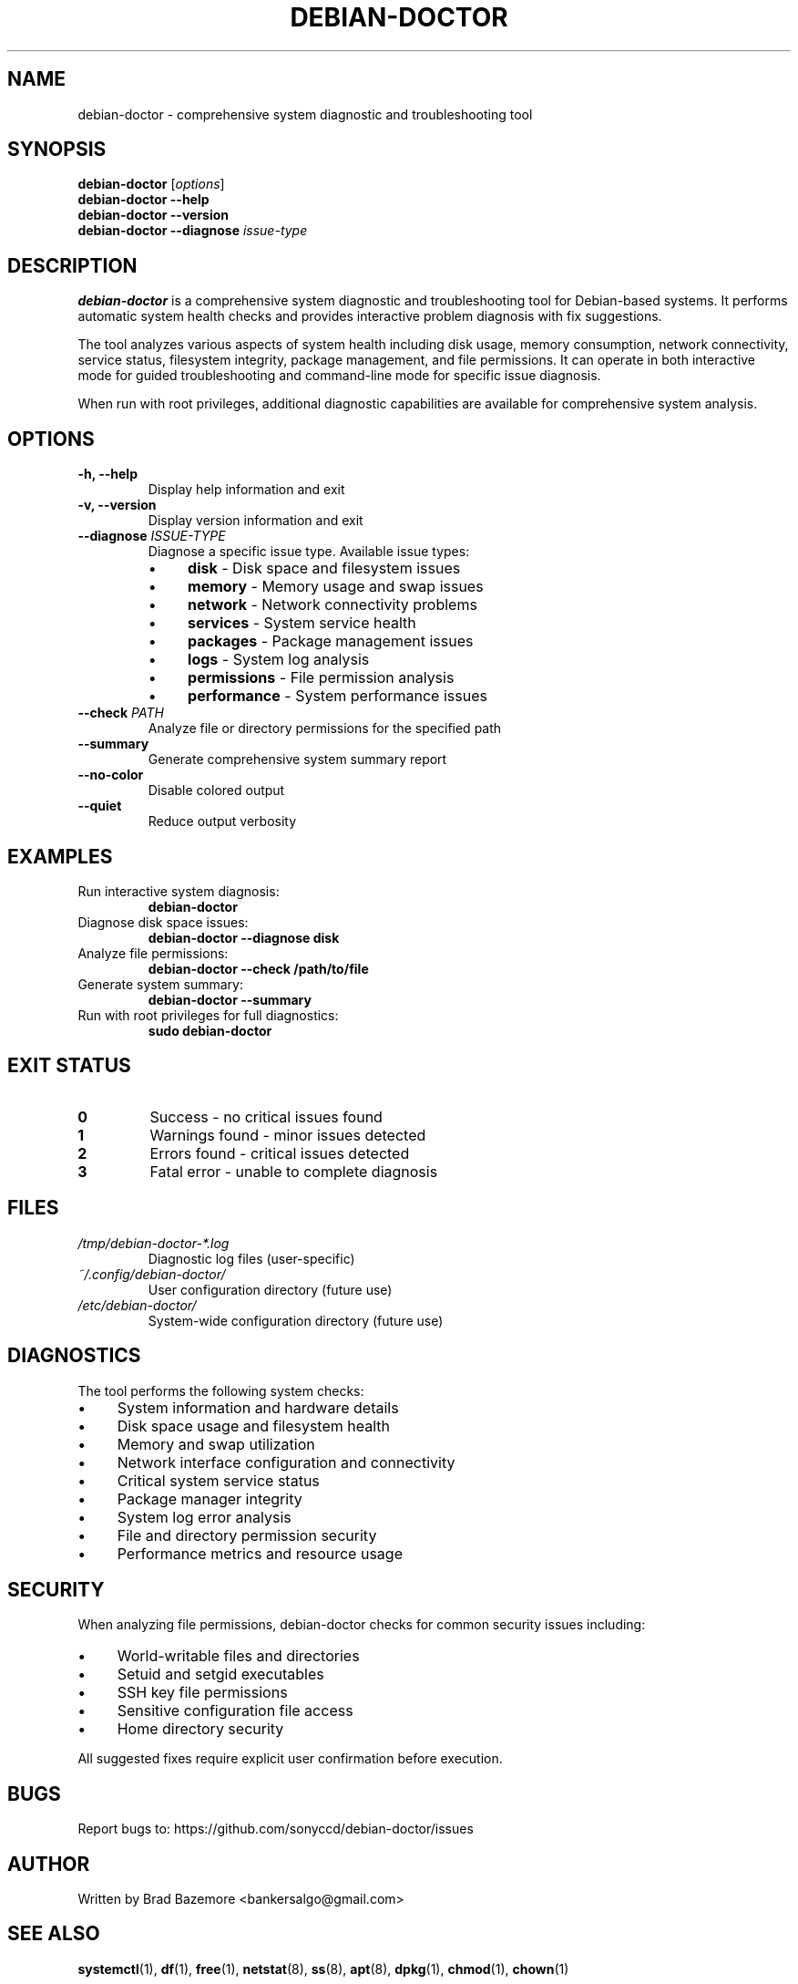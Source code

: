 .TH DEBIAN-DOCTOR 1 "August 2025" "debian-doctor 1.0.0" "System Administration"
.SH NAME
debian-doctor \- comprehensive system diagnostic and troubleshooting tool
.SH SYNOPSIS
.B debian-doctor
.RI [ options ]
.br
.B debian-doctor
.B \-\-help
.br
.B debian-doctor
.B \-\-version
.br
.B debian-doctor
.B \-\-diagnose
.I issue-type
.SH DESCRIPTION
.B debian-doctor
is a comprehensive system diagnostic and troubleshooting tool for Debian-based systems. It performs automatic system health checks and provides interactive problem diagnosis with fix suggestions.

The tool analyzes various aspects of system health including disk usage, memory consumption, network connectivity, service status, filesystem integrity, package management, and file permissions. It can operate in both interactive mode for guided troubleshooting and command-line mode for specific issue diagnosis.

When run with root privileges, additional diagnostic capabilities are available for comprehensive system analysis.
.SH OPTIONS
.TP
.B \-h, \-\-help
Display help information and exit
.TP
.B \-v, \-\-version
Display version information and exit
.TP
.B \-\-diagnose \fIISSUE-TYPE\fR
Diagnose a specific issue type. Available issue types:
.RS
.IP \(bu 4
.B disk
\- Disk space and filesystem issues
.IP \(bu 4
.B memory
\- Memory usage and swap issues
.IP \(bu 4
.B network
\- Network connectivity problems
.IP \(bu 4
.B services
\- System service health
.IP \(bu 4
.B packages
\- Package management issues
.IP \(bu 4
.B logs
\- System log analysis
.IP \(bu 4
.B permissions
\- File permission analysis
.IP \(bu 4
.B performance
\- System performance issues
.RE
.TP
.B \-\-check \fIPATH\fR
Analyze file or directory permissions for the specified path
.TP
.B \-\-summary
Generate comprehensive system summary report
.TP
.B \-\-no-color
Disable colored output
.TP
.B \-\-quiet
Reduce output verbosity
.SH EXAMPLES
.TP
Run interactive system diagnosis:
.B debian-doctor
.TP
Diagnose disk space issues:
.B debian-doctor \-\-diagnose disk
.TP
Analyze file permissions:
.B debian-doctor \-\-check /path/to/file
.TP
Generate system summary:
.B debian-doctor \-\-summary
.TP
Run with root privileges for full diagnostics:
.B sudo debian-doctor
.SH EXIT STATUS
.TP
.B 0
Success - no critical issues found
.TP
.B 1
Warnings found - minor issues detected
.TP
.B 2
Errors found - critical issues detected
.TP
.B 3
Fatal error - unable to complete diagnosis
.SH FILES
.TP
.I /tmp/debian-doctor-*.log
Diagnostic log files (user-specific)
.TP
.I ~/.config/debian-doctor/
User configuration directory (future use)
.TP
.I /etc/debian-doctor/
System-wide configuration directory (future use)
.SH DIAGNOSTICS
The tool performs the following system checks:
.IP \(bu 4
System information and hardware details
.IP \(bu 4
Disk space usage and filesystem health
.IP \(bu 4
Memory and swap utilization
.IP \(bu 4
Network interface configuration and connectivity
.IP \(bu 4
Critical system service status
.IP \(bu 4
Package manager integrity
.IP \(bu 4
System log error analysis
.IP \(bu 4
File and directory permission security
.IP \(bu 4
Performance metrics and resource usage
.SH SECURITY
When analyzing file permissions, debian-doctor checks for common security issues including:
.IP \(bu 4
World-writable files and directories
.IP \(bu 4
Setuid and setgid executables
.IP \(bu 4
SSH key file permissions
.IP \(bu 4
Sensitive configuration file access
.IP \(bu 4
Home directory security
.PP
All suggested fixes require explicit user confirmation before execution.
.SH BUGS
Report bugs to: https://github.com/sonyccd/debian-doctor/issues
.SH AUTHOR
Written by Brad Bazemore <bankersalgo@gmail.com>
.SH SEE ALSO
.BR systemctl (1),
.BR df (1),
.BR free (1),
.BR netstat (8),
.BR ss (8),
.BR apt (8),
.BR dpkg (1),
.BR chmod (1),
.BR chown (1)
.SH COPYRIGHT
This is free software; see the source for copying conditions.